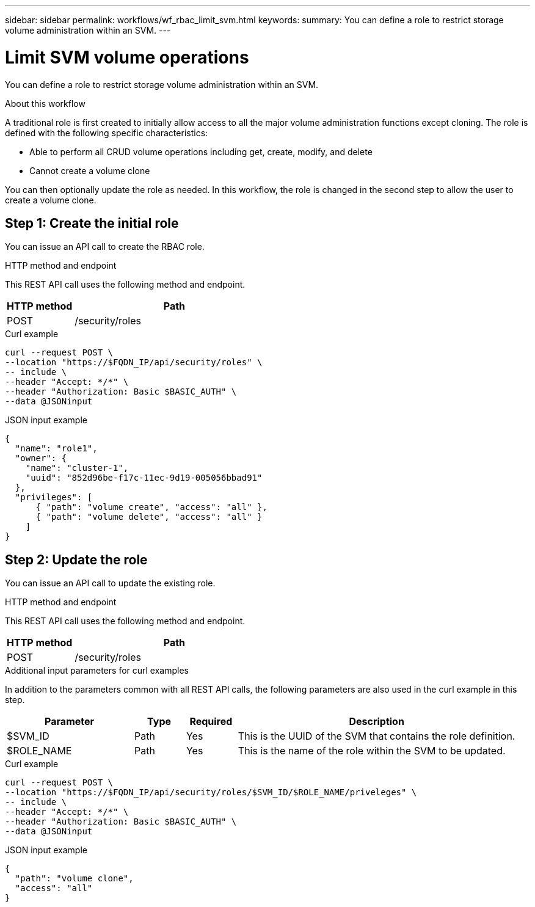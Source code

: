 ---
sidebar: sidebar
permalink: workflows/wf_rbac_limit_svm.html
keywords: 
summary: You can define a role to restrict storage volume administration within an SVM.
---

= Limit SVM volume operations
:hardbreaks:
:nofooter:
:icons: font
:linkattrs:
:imagesdir: ./media/

[.lead]
You can define a role to restrict storage volume administration within an SVM.

.About this workflow

A traditional role is first created to initially allow access to all the major volume administration functions except cloning. The role is defined with the following specific characteristics:

* Able to perform all CRUD volume operations including get, create, modify, and delete
* Cannot create a volume clone

You can then optionally update the role as needed. In this workflow, the role is changed in the second step to allow the user to create a volume clone.

== Step 1: Create the initial role

You can issue an API call to create the RBAC role.

.HTTP method and endpoint

This REST API call uses the following method and endpoint.

[cols="25,75"*,options="header"]
|===
|HTTP method
|Path
|POST
|/security/roles
|===

.Curl example

[source,curl]
curl --request POST \
--location "https://$FQDN_IP/api/security/roles" \
-- include \
--header "Accept: */*" \
--header "Authorization: Basic $BASIC_AUTH" \
--data @JSONinput

.JSON input example

[source,curl]
{
  "name": "role1",
  "owner": {
    "name": "cluster-1",
    "uuid": "852d96be-f17c-11ec-9d19-005056bbad91"
  },
  "privileges": [
      { "path": "volume create", "access": "all" },
      { "path": "volume delete", "access": "all" }
    ]
}

== Step 2: Update the role

You can issue an API call to update the existing role.

.HTTP method and endpoint

This REST API call uses the following method and endpoint.

[cols="25,75"*,options="header"]
|===
|HTTP method
|Path
|POST
|/security/roles
|===

.Additional input parameters for curl examples

In addition to the parameters common with all REST API calls, the following parameters are also used in the curl example in this step.

[cols="25,10,10,55"*,options="header"]
|===
|Parameter
|Type
|Required
|Description
|$SVM_ID
|Path
|Yes
|This is the UUID of the SVM that contains the role definition.
|$ROLE_NAME
|Path
|Yes
|This is the name of the role within the SVM to be updated.
|===

.Curl example

[source,curl]
curl --request POST \
--location "https://$FQDN_IP/api/security/roles/$SVM_ID/$ROLE_NAME/priveleges" \
-- include \
--header "Accept: */*" \
--header "Authorization: Basic $BASIC_AUTH" \
--data @JSONinput

.JSON input example

[source,curl]
{
  "path": "volume clone",
  "access": "all"
}

